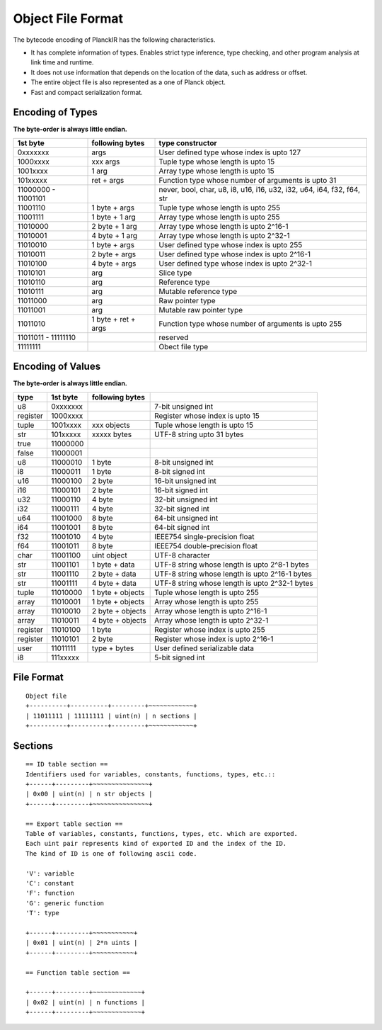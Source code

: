 ==================
Object File Format
==================

The bytecode encoding of PlanckIR has the following characteristics.

- It has complete information of types. Enables strict type inference, type checking,
  and other program analysis at link time and runtime.
- It does not use information that depends on the location of the data, such as address or offset.
- The entire object file is also represented as a one of Planck object.
- Fast and compact serialization format.

Encoding of Types
==================

**The byte-order is always little endian.**

+----------+------------------+------------------------------------------------+
| 1st byte | following bytes  | type constructor                               |
+==========+==================+================================================+
| 0xxxxxxx | args             | User defined type whose index is upto 127      |
+----------+------------------+------------------------------------------------+
| 1000xxxx | xxx args         | Tuple type whose length is upto 15             |
+----------+------------------+------------------------------------------------+
| 1001xxxx | 1 arg            | Array type whose length is upto 15             |
+----------+------------------+------------------------------------------------+
| 101xxxxx | ret + args       | Function type whose number of arguments is     |
|          |                  | upto 31                                        |
+----------+------------------+------------------------------------------------+
| 11000000 |                  | never, bool, char, u8, i8, u16, i16, u32, i32, |
| -        |                  | u64, i64, f32, f64, str                        |
| 11001101 |                  |                                                |
+----------+------------------+------------------------------------------------+
| 11001110 | 1 byte + args    | Tuple type whose length is upto 255            |
+----------+------------------+------------------------------------------------+
| 11001111 | 1 byte + 1 arg   | Array type whose length is upto 255            |
+----------+------------------+------------------------------------------------+
| 11010000 | 2 byte + 1 arg   | Array type whose length is upto 2^16-1         |
+----------+------------------+------------------------------------------------+
| 11010001 | 4 byte + 1 arg   | Array type whose length is upto 2^32-1         |
+----------+------------------+------------------------------------------------+
| 11010010 | 1 byte + args    | User defined type whose index is upto 255      |
+----------+------------------+------------------------------------------------+
| 11010011 | 2 byte + args    | User defined type whose index is upto 2^16-1   |
+----------+------------------+------------------------------------------------+
| 11010100 | 4 byte + args    | User defined type whose index is upto 2^32-1   |
+----------+------------------+------------------------------------------------+
| 11010101 | arg              | Slice type                                     |
+----------+------------------+------------------------------------------------+
| 11010110 | arg              | Reference type                                 |
+----------+------------------+------------------------------------------------+
| 11010111 | arg              | Mutable reference type                         |
+----------+------------------+------------------------------------------------+
| 11011000 | arg              | Raw pointer type                               |
+----------+------------------+------------------------------------------------+
| 11011001 | arg              | Mutable raw pointer type                       |
+----------+------------------+------------------------------------------------+
| 11011010 | 1 byte +         | Function type whose number of arguments is     |
|          | ret + args       | upto 255                                       |
+----------+------------------+------------------------------------------------+
| 11011011 |                  | reserved                                       |
| -        |                  |                                                |
| 11111110 |                  |                                                |
+----------+------------------+------------------------------------------------+
| 11111111 |                  | Obect file type                                |
+----------+------------------+------------------------------------------------+

Encoding of Values
==================

**The byte-order is always little endian.**

+----------+----------+------------------+-------------------------------------+
| type     | 1st byte | following bytes  |                                     |
+==========+==========+==================+=====================================+
| u8       | 0xxxxxxx |                  | 7-bit unsigned int                  |
+----------+----------+------------------+-------------------------------------+
| register | 1000xxxx |                  | Register whose index is upto 15     |
+----------+----------+------------------+-------------------------------------+
| tuple    | 1001xxxx | xxx objects      | Tuple whose length is upto 15       |
+----------+----------+------------------+-------------------------------------+
| str      | 101xxxxx | xxxxx bytes      | UTF-8 string upto 31 bytes          |
+----------+----------+------------------+-------------------------------------+
| true     | 11000000 |                  |                                     |
+----------+----------+------------------+-------------------------------------+
| false    | 11000001 |                  |                                     |
+----------+----------+------------------+-------------------------------------+
| u8       | 11000010 | 1 byte           | 8-bit unsigned int                  |
+----------+----------+------------------+-------------------------------------+
| i8       | 11000011 | 1 byte           | 8-bit signed int                    |
+----------+----------+------------------+-------------------------------------+
| u16      | 11000100 | 2 byte           | 16-bit unsigned int                 |
+----------+----------+------------------+-------------------------------------+
| i16      | 11000101 | 2 byte           | 16-bit signed int                   |
+----------+----------+------------------+-------------------------------------+
| u32      | 11000110 | 4 byte           | 32-bit unsigned int                 |
+----------+----------+------------------+-------------------------------------+
| i32      | 11000111 | 4 byte           | 32-bit signed int                   |
+----------+----------+------------------+-------------------------------------+
| u64      | 11001000 | 8 byte           | 64-bit unsigned int                 |
+----------+----------+------------------+-------------------------------------+
| i64      | 11001001 | 8 byte           | 64-bit signed int                   |
+----------+----------+------------------+-------------------------------------+
| f32      | 11001010 | 4 byte           | IEEE754 single-precision float      |
+----------+----------+------------------+-------------------------------------+
| f64      | 11001011 | 8 byte           | IEEE754 double-precision float      |
+----------+----------+------------------+-------------------------------------+
| char     | 11001100 | uint object      | UTF-8 character                     |
+----------+----------+------------------+-------------------------------------+
| str      | 11001101 | 1 byte + data    | UTF-8 string whose length is        |
|          |          |                  | upto 2^8-1 bytes                    |
+----------+----------+------------------+-------------------------------------+
| str      | 11001110 | 2 byte + data    | UTF-8 string whose length is        |
|          |          |                  | upto 2^16-1 bytes                   |
+----------+----------+------------------+-------------------------------------+
| str      | 11001111 | 4 byte + data    | UTF-8 string whose length is        |
|          |          |                  | upto 2^32-1 bytes                   |
+----------+----------+------------------+-------------------------------------+
| tuple    | 11010000 | 1 byte + objects | Tuple whose length is upto 255      |
+----------+----------+------------------+-------------------------------------+
| array    | 11010001 | 1 byte + objects | Array whose length is upto 255      |
+----------+----------+------------------+-------------------------------------+
| array    | 11010010 | 2 byte + objects | Array whose length is upto 2^16-1   |
+----------+----------+------------------+-------------------------------------+
| array    | 11010011 | 4 byte + objects | Array whose length is upto 2^32-1   |
+----------+----------+------------------+-------------------------------------+
| register | 11010100 | 1 byte           | Register whose index is upto 255    |
+----------+----------+------------------+-------------------------------------+
| register | 11010101 | 2 byte           | Register whose index is upto 2^16-1 |
+----------+----------+------------------+-------------------------------------+
| user     | 11011111 | type + bytes     | User defined serializable data      |
+----------+----------+------------------+-------------------------------------+
| i8       | 111xxxxx |                  | 5-bit signed int                    |
+----------+----------+------------------+-------------------------------------+


File Format
===========

::

   Object file
   +----------+----------+---------+~~~~~~~~~~~~+
   | 11011111 | 11111111 | uint(n) | n sections |
   +----------+----------+---------+~~~~~~~~~~~~+

Sections
========

::

   == ID table section ==
   Identifiers used for variables, constants, functions, types, etc.::
   +------+---------+~~~~~~~~~~~~~~~+
   | 0x00 | uint(n) | n str objects |
   +------+---------+~~~~~~~~~~~~~~~+

   == Export table section ==
   Table of variables, constants, functions, types, etc. which are exported.
   Each uint pair represents kind of exported ID and the index of the ID.
   The kind of ID is one of following ascii code.

   'V': variable
   'C': constant
   'F': function
   'G': generic function
   'T': type

   +------+---------+~~~~~~~~~~~+
   | 0x01 | uint(n) | 2*n uints |
   +------+---------+~~~~~~~~~~~+

   == Function table section ==

   +------+---------+~~~~~~~~~~~~~+
   | 0x02 | uint(n) | n functions |
   +------+---------+~~~~~~~~~~~~~+
